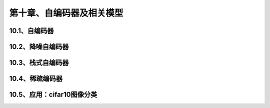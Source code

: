 第十章、自编码器及相关模型
=======================================================================
10.1、自编码器
---------------------------------------------------------------------
10.2、降噪自编码器
---------------------------------------------------------------------
10.3、栈式自编码器
---------------------------------------------------------------------
10.4、稀疏编码器
---------------------------------------------------------------------
10.5、应用：cifar10图像分类
---------------------------------------------------------------------


